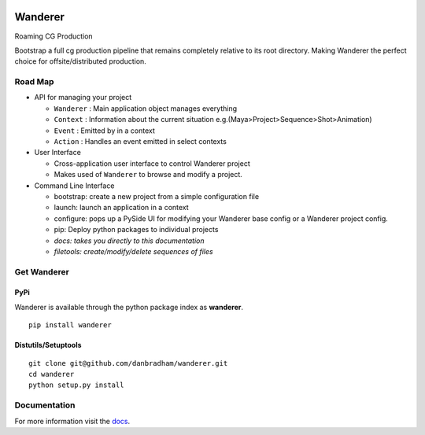 .. image:: https://travis-ci.org/danbradham/wanderer.svg
  :target: https://travis-ci.org/danbradham/wanderer
  :alt: Build Status


.. image:: https://coveralls.io/repos/danbradham/wanderer/badge.png
  :target: https://coveralls.io/r/danbradham/wanderer
  :alt: Coverage Status

.. image:: https://img.shields.io/badge/pypi-0.1.0-brightgreen.svg
    :target: https://testpypi.python.org/pypi/wanderer/
    :alt: Latest Version

========
Wanderer
========
Roaming CG Production

Bootstrap a full cg production pipeline that remains completely relative to its root directory. Making Wanderer the perfect choice for offsite/distributed production.


Road Map
========

* API for managing your project

  * ``Wanderer`` : Main application object manages everything
  * ``Context`` : Information about the current situation
    e.g.(Maya>Project>Sequence>Shot>Animation)

  * ``Event`` : Emitted by in a context
  * ``Action`` : Handles an event emitted in select contexts

* User Interface

  * Cross-application user interface to control Wanderer project
  * Makes used of ``Wanderer`` to browse and modify a project.

* Command Line Interface

  * bootstrap: create a new project from a simple configuration file
  * launch: launch an application in a context
  * configure: pops up a PySide UI for modifying your Wanderer base config or a Wanderer project config.
  * pip: Deploy python packages to individual projects
  * *docs: takes you directly to this documentation*
  * *filetools: create/modify/delete sequences of files*


Get Wanderer
============

PyPi
----
Wanderer is available through the python package index as **wanderer**.

::

    pip install wanderer

Distutils/Setuptools
--------------------

::

    git clone git@github.com/danbradham/wanderer.git
    cd wanderer
    python setup.py install


Documentation
=============

For more information visit the `docs <http://wanderer.readthedocs.org>`_.
